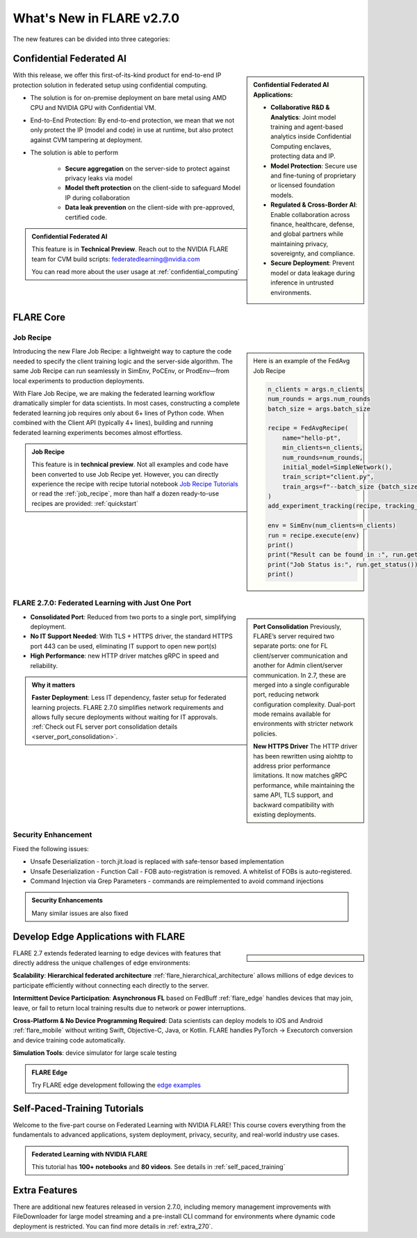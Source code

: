 **************************
What's New in FLARE v2.7.0
**************************

The new features can be divided into three categories:


Confidential Federated AI
=========================

.. sidebar::

   **Confidential Federated AI Applications:**

   - **Collaborative R&D & Analytics**: Joint model training and agent-based analytics inside Confidential Computing enclaves, protecting data and IP.
   - **Model Protection**: Secure use and fine-tuning of proprietary or licensed foundation models.
   - **Regulated & Cross-Border AI**: Enable collaboration across finance, healthcare, defense, and global partners while maintaining privacy, sovereignty, and compliance.
   - **Secure Deployment**: Prevent model or data leakage during inference in untrusted environments.



With this release, we offer this first-of-its-kind product for end-to-end IP protection solution in federated setup
using confidential computing.

- The solution is for on-premise deployment on bare metal using AMD CPU and NVIDIA GPU with Confidential VM.
- End-to-End Protection: By end-to-end protection, we mean that we not only protect the IP (model and code) in use at runtime, but also protect against CVM tampering at deployment.
- The solution is able to perform

    - **Secure aggregation** on the server-side to protect against privacy leaks via model
    - **Model theft protection** on the client-side to safeguard Model IP during collaboration
    - **Data leak prevention** on the client-side with pre-approved, certified code.

.. admonition:: Confidential Federated AI

    This feature is in **Technical Preview**.
    Reach out to the NVIDIA FLARE team for CVM build scripts: federatedlearning@nvidia.com

    You can read more about the user usage at :ref:`confidential_computing`


FLARE Core
==========

Job Recipe
-----------

.. sidebar::

    Here is an example of the FedAvg Job Recipe

    .. code-block:: python

            n_clients = args.n_clients
            num_rounds = args.num_rounds
            batch_size = args.batch_size

            recipe = FedAvgRecipe(
                name="hello-pt",
                min_clients=n_clients,
                num_rounds=num_rounds,
                initial_model=SimpleNetwork(),
                train_script="client.py",
                train_args=f"--batch_size {batch_size}",
            )
            add_experiment_tracking(recipe, tracking_type="tensorboard")

            env = SimEnv(num_clients=n_clients)
            run = recipe.execute(env)
            print()
            print("Result can be found in :", run.get_result())
            print("Job Status is:", run.get_status())
            print()


Introducing the new Flare Job Recipe: a lightweight way to capture the code needed to specify the client training logic and the server-side algorithm.
The same Job Recipe can run seamlessly in SimEnv, PoCEnv, or ProdEnv—from local experiments to production deployments.

With Flare Job Recipe, we are making the federated learning workflow dramatically simpler for data scientists.
In most cases, constructing a complete federated learning job requires only about 6+ lines of Python code.
When combined with the Client API (typically 4+ lines), building and running federated learning experiments becomes almost effortless.


.. admonition:: Job Recipe

    This feature is in **technical preview**. Not all examples and code have been converted to use Job Recipe yet.
    However, you can directly experience the recipe with recipe tutorial notebook `Job Recipe Tutorials <https://github.com/NVIDIA/NVFlare/blob/main/examples/tutorials/job_recipe.ipynb>`_
    or read the :ref:`job_recipe`, more than half a dozen ready-to-use recipes are provided: :ref:`quickstart`


FLARE 2.7.0: Federated Learning with Just One Port
--------------------------------------------------

.. sidebar::

    **Port Consolidation**
    Previously, FLARE’s server required two separate ports: one for FL client/server communication and another for
    Admin client/server communication. In 2.7, these are merged into a single configurable port, reducing network configuration complexity.
    Dual-port mode remains available for environments with stricter network policies.

    **New HTTPS Driver**
    The HTTP driver has been rewritten using aiohttp to address prior performance limitations. It now matches gRPC performance,
    while maintaining the same API, TLS support, and backward compatibility with existing deployments.


- **Consolidated Port**: Reduced from two ports to a single port, simplifying deployment.
- **No IT Support Needed**: With TLS + HTTPS driver, the standard HTTPS port 443 can be used, eliminating IT support to open new port(s)
- **High Performance**: new HTTP driver matches gRPC in speed and reliability.

.. admonition:: Why it matters

    **Faster Deployment**: Less IT dependency, faster setup for federated learning projects.
    FLARE 2.7.0 simplifies network requirements and allows fully secure deployments without waiting for IT approvals.
    :ref:`Check out FL server port consolidation details <server_port_consolidation>`.


Security Enhancement
--------------------

Fixed the following issues:

- Unsafe Deserialization - torch.jit.load is replaced with safe-tensor based implementation
- Unsafe Deserialization - Function Call - FOB auto-registration is removed. A whitelist of FOBs is auto-registered.
- Command Injection via Grep Parameters - commands are reimplemented to avoid command injections


.. admonition:: Security Enhancements

    Many similar issues are also fixed



Develop Edge Applications with FLARE
====================================

.. sidebar::

   .. image:: resources/hierarchical_fl.png
        :height: 150px
   .. image:: resources/edge_cross_device_fl.png
        :height: 150px
   .. image:: resources/edge_simplify_device_programming.png
        :height: 150px

    - Support for hierarchical federated architecture: :ref:`Hierarchical FLARE <flare_hierarchical_architecture>`
    - Asynchronous federated learning algorithm based on FedBuff: :ref:`flare_edge`
    - Model development support for both iOS and Android: :ref:`flare_mobile`

FLARE 2.7 extends federated learning to edge devices with features that directly address the unique challenges of edge
environments:

**Scalability**: **Hierarchical federated architecture** :ref:`flare_hierarchical_architecture` allows millions of edge devices
to participate efficiently without connecting each directly to the server.

**Intermittent Device Participation**: **Asynchronous FL** based on FedBuff :ref:`flare_edge` handles devices that may join,
leave, or fail to return local training results due to network or power interruptions.

**Cross-Platform & No Device Programming Required**: Data scientists can deploy models to iOS and Android :ref:`flare_mobile`
without writing Swift, Objective-C, Java, or Kotlin. FLARE handles PyTorch → Executorch conversion and device training code automatically.

**Simulation Tools**: device simulator for large scale testing


.. admonition:: FLARE Edge

    Try FLARE edge development following the `edge examples <https://github.com/NVIDIA/NVFlare/tree/main/examples/advanced/edge>`_



Self-Paced-Training Tutorials
==============================

Welcome to the five-part course on Federated Learning with NVIDIA FLARE!
This course covers everything from the fundamentals to advanced applications, system deployment, privacy, security,
and real-world industry use cases.

.. admonition:: Federated Learning with NVIDIA FLARE

    This tutorial has **100+ notebooks** and **80 videos**.
    See details in :ref:`self_paced_training`


Extra Features
==============

There are additional new features released in version 2.7.0, including memory management improvements with FileDownloader for large model streaming and a pre-install CLI command for environments where dynamic code deployment is restricted. You can find more details in :ref:`extra_270`.






